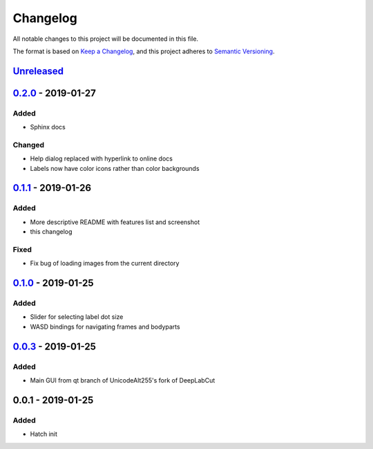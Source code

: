 Changelog
#########

All notable changes to this project will be documented in this file.

The format is based on `Keep a
Changelog <https://keepachangelog.com/en/1.0.0/>`__, and this project
adheres to `Semantic
Versioning <https://semver.org/spec/v2.0.0.html>`__.

Unreleased_
===========

0.2.0_ - 2019-01-27
===================

Added
-----
- Sphinx docs

Changed
-------
- Help dialog replaced with hyperlink to online docs
- Labels now have color icons rather than color backgrounds

0.1.1_ - 2019-01-26
===================

Added
-----
- More descriptive README with features list and screenshot
- this changelog

Fixed
-----
- Fix bug of loading images from the current directory

0.1.0_ - 2019-01-25
===================

Added
-----
- Slider for selecting label dot size
- WASD bindings for navigating frames and bodyparts

0.0.3_ - 2019-01-25
===================
Added
-----
- Main GUI from qt branch of UnicodeAlt255's fork of DeepLabCut

0.0.1 - 2019-01-25
==================

Added
-----
- Hatch init

.. _Unreleased: https://gitlab.com/d_/dlc-gui/compare/v0.2.0...master
.. _0.2.0: https://gitlab.com/d_/dlc-gui/compare/v0.1.1...v0.2.0
.. _0.1.1: https://gitlab.com/d_/dlc-gui/compare/v0.1.0...v0.1.1
.. _0.1.0: https://gitlab.com/d_/dlc-gui/compare/v0.0.3...v0.1.0
.. _0.0.3: https://gitlab.com/d_/dlc-gui/compare/v0.0.1...v0.0.3
